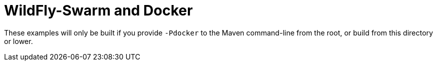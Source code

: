 = WildFly-Swarm and Docker

These examples will only be built if you provide `-Pdocker` to the
Maven command-line from the root, or build from this directory or lower.

